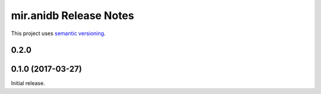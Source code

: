 mir.anidb Release Notes
===========================

This project uses `semantic versioning <http://semver.org/>`_.

0.2.0
-----

0.1.0 (2017-03-27)
------------------

Initial release.
